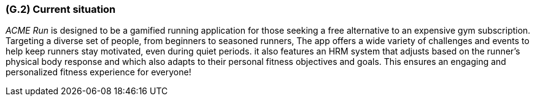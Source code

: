 [#g2,reftext=G.2]
=== (G.2) Current situation

ifdef::env-draft[]
TIP: _Current state of processes to be addressed by the project and the resulting system. It describes the current situation, upon which the system is expected to improve_  <<BM22>>
endif::[]

_ACME Run_ is designed to be a gamified running application for those seeking a free alternative to an expensive gym subscription. 
Targeting a diverse set of people, from beginners to seasoned runners, 
The app offers a wide variety of challenges and events to help keep runners stay motivated, even during quiet periods. it also features
an HRM system that adjusts based on the runner's physical body response and which also adapts to their personal fitness objectives and goals. 
This ensures an engaging and personalized fitness experience for everyone!
